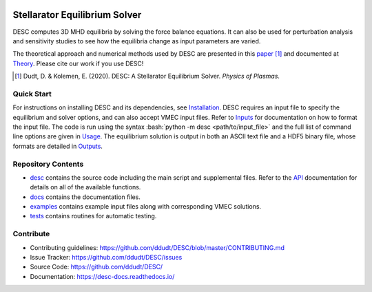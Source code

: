 .. image:: docs/_static/images/logo_med_clear.png

.. inclusion-marker-do-not-remove
	   
##############################
Stellarator Equilibrium Solver
##############################
|License| |Docs| |Travis| |Codecov|

DESC computes 3D MHD equilibria by solving the force balance equations.
It can also be used for perturbation analysis and sensitivity studies to see how the equilibria change as input parameters are varied.

The theoretical approach and numerical methods used by DESC are presented in this paper_ [1]_ 
and documented at Theory_. 
Please cite our work if you use DESC! 

.. [1] Dudt, D. & Kolemen, E. (2020). DESC: A Stellarator Equilibrium Solver. *Physics of Plasmas*. 
.. _paper: https://github.com/ddudt/DESC/blob/master/docs/Dudt_Kolemen_PoP_2020.pdf
.. _Theory: https://desc-docs.readthedocs.io/en/latest/theory.html

Quick Start
===========

.. role:: bash(code)
   :language: bash

For instructions on installing DESC and its dependencies, see Installation_. 
DESC requires an input file to specify the equilibrium and solver options, and can also accept VMEC input files. 
Refer to Inputs_ for documentation on how to format the input file. 
The code is run using the syntax :bash:`python -m desc <path/to/input_file>` and the full list of command line options are given in Usage_. 
The equilibrium solution is output in both an ASCII text file and a HDF5 binary file, whose formats are detailed in Outputs_. 

.. _Installation: https://desc-docs.readthedocs.io/en/latest/installation.html
.. _Inputs: https://desc-docs.readthedocs.io/en/latest/input.html
.. _Usage: https://desc-docs.readthedocs.io/en/latest/usage.html
.. _Outputs: https://desc-docs.readthedocs.io/en/latest/output.html

Repository Contents
===================

- desc_ contains the source code including the main script and supplemental files. Refer to the API_ documentation for details on all of the available functions. 
- docs_ contains the documentation files. 
- examples_ contains example input files along with corresponding VMEC solutions. 
- tests_ contains routines for automatic testing. 

.. _desc: https://github.com/ddudt/DESC/tree/master/desc
.. _docs: https://github.com/ddudt/DESC/tree/master/docs
.. _examples: https://github.com/ddudt/DESC/tree/master/examples
.. _tests: https://github.com/ddudt/DESC/tree/master/tests
.. _API: https://desc-docs.readthedocs.io/en/latest/api.html

Contribute
==========
- Contributing guidelines: `<https://github.com/ddudt/DESC/blob/master/CONTRIBUTING.md>`_
- Issue Tracker: `<https://github.com/ddudt/DESC/issues>`_
- Source Code: `<https://github.com/ddudt/DESC/>`_
- Documentation: `<https://desc-docs.readthedocs.io/>`_

.. |License| image:: https://img.shields.io/github/license/ddudt/desc?color=blue&logo=open-source-initiative&logoColor=white
    :target: https://github.com/ddudt/DESC/blob/master/LICENSE
    :alt: License

.. |Docs| image:: https://img.shields.io/readthedocs/desc-docs?logo=Read-the-Docs
    :target: https://desc-docs.readthedocs.io/en/latest/?badge=latest
    :alt: Documentation

.. |Travis| image:: https://img.shields.io/travis/ddudt/DESC?logo=travis   
    :target: https://travis-ci.org/ddudt/DESC
    :alt: Build

.. |Codecov| image:: https://codecov.io/gh/ddudt/DESC/branch/master/graph/badge.svg
    :target: https://codecov.io/gh/ddudt/DESC
    :alt: Coverage





